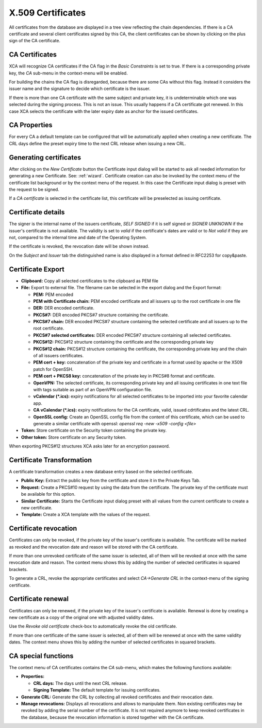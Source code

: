 
.. index:: certdetail (certdetail)
.. _certificates:

X.509 Certificates
==================

All certificates from the database are displayed in a tree view reflecting
the chain dependencies.
If there is a CA certificate and several client certificates signed by this CA,
the client certificates can be shown by clicking on the plus sign of the
CA certificate.

.. _ca_cert:

CA Certificates
---------------

XCA will recognize CA certificates if the CA flag in the *Basic Constraints*
is set to true. If there is a corresponding private key, the *CA*
sub-menu in the context-menu will be enabled.

For building the chains the CA flag is disregarded, because there are some
CAs without this flag.
Instead it considers the issuer name and the signature to decide which
certificate is the issuer.

If there is more than one CA certificate with the same subject and private key,
it is undeterminable which one was selected during the signing process.
This is not an issue.
This usually happens if a CA certificate got renewed.
In this case XCA selects the certificate with the later expiry date as
anchor for the issued certificates.

.. index:: ca_properties (ca_properties)
.. _ca_properties:

CA Properties
-------------

For every CA a default template can be configured that will be automatically
applied when creating a new certificate.
The CRL days define the preset expiry time to the next CRL release when issuing a new CRL.

.. index:: certgen (certgen)

Generating certificates
-----------------------

After clicking on the *New Certificate* button the Certificate input dialog
will be started to ask all needed information for generating a new Certificate.
See: :ref:`wizard`.
Certificate creation can also be invoked by the context menu of the
certificate list background or by the context menu of the request.
In this case the Certificate input dialog is preset with the request
to be signed.

If a *CA certificate* is selected in the certificate list, this
certificate will be preselected as issuing certificate.

Certificate details
-------------------

The signer is the internal name of the issuers certificate,
*SELF SIGNED* if it is self signed or *SIGNER UNKNOWN* if the issuer's
certificate is not available.
The validity is set to *valid* if the certificate's dates are valid
or to *Not valid* if they are not, compared to the internal
time and date of the Operating System.

If the certificate is revoked, the revocation date will be shown instead.

On the *Subject* and *Issuer* tab the distinguished name is
also displayed in a format defined in RFC2253 for copy&paste.

.. index:: certexport (certexport)

Certificate Export
------------------

- **Clipboard:** Copy all selected certificates to the clipboard as PEM file
- **File:** Export to external file.
  The filename can be selected in the export dialog and the Export format:

  - **PEM:** PEM encoded
  - **PEM with Certificate chain:** PEM encoded certificate
    and all issuers up to the root certificate in one file
  - **DER:** DER encoded certificate.
  - **PKCS#7:** DER encoded PKCS#7 structure containing the certificate.
  - **PKCS#7 chain:** DER encoded PKCS#7 structure containing
    the selected certificate and all issuers up to the root certificate.
  - **PKCS#7 selected certificates:** DER encoded PKCS#7 structure
    containing all selected certificates.
  - **PKCS#12:** PKCS#12 structure containing the certificate
    and the corresponding private key
  - **PKCS#12 chain:** PKCS#12 structure containing the certificate, the
    corresponding private key and the chain of all issuers certificates.
  - **PEM cert + key:** concatenation of the private key and certificate
    in a format used by apache or the X509 patch for OpenSSH.
  - **PEM cert + PKCS8 key:** concatenation of the
    private key in PKCS#8 format and certificate.
  - **OpenVPN:** The selected certificate, its corresponding private key
    and all issuing certificates in one text file with tags suitable
    as part of an OpenVPN configuration file.
  - **vCalendar (*.ics):** expiry notifications for all selected certificates
    to be imported into your favorite calendar app.
  - **CA vCalendar (*.ics):** expiry notifications for the CA certificate,
    valid, issued cdrtificates and the latest CRL.
  - **OpenSSL config:** Create an OpenSSL config file from the content of
    this certificate, which can be used to generate a similar certificate
    with openssl: `openssl req -new -x509 -config <file>`

- **Token:** Store certificate on the Security token containing the private key.
- **Other token:** Store certificate on any Security token.

When exporting PKCS#12 structures XCA asks later for an encryption password.

Certificate Transformation
--------------------------

A certificate transformation creates a new database entry
based on the selected certificate.

- **Public Key:** Extract the public key from the certificate and store it
  in the Private Keys Tab.
- **Request:** Create a PKCS#10 request by using the data from the certificate.
  The private key of the certificate must be available for this option.
- **Similar Certificate:** Starts the Certificate input dialog preset with all
  values from the current certificate to create a new certificate.
- **Template:** Create a XCA template with the values of the request.

Certificate revocation
----------------------

Certificates can only be revoked, if the private key of the issuer's certificate
is available. The certificate will be marked as revoked and the revocation date
and reason will be stored with the CA certificate.

If more than one unrevoked certificate of the same issuer is selected,
all of them will be revoked at once with the same revocation date and reason.
The context menu shows this by adding the number of selected certificates
in squared brackets.

To generate a CRL, revoke the appropriate certificates and select
*CA->Generate CRL* in the context-menu of the signing certificate.

Certificate renewal
-------------------

Certificates can only be renewed, if the private key of the issuer's certificate
is available. Renewal is done by creating a new certificate as a copy of the
original one with adjusted validity dates.

Use the *Revoke old certificate* check-box to automatically revoke the old
certificate.

If more than one certificate of the same issuer is selected,
all of them will be renewed at once with the same validity dates.
The context menu shows this by adding the number of selected certificates
in squared brackets.

CA special functions
--------------------

The context menu of CA certificates contains the *CA* sub-menu,
which makes the following functions available:

- **Properties:**

  - **CRL days:** The days until the next CRL release.
  - **Signing Template:** The default template for issuing certificates.

- **Generate CRL:** Generate the CRL by collecting all
  revoked certificates and their revocation date.
- **Manage revocations:** Displays all revocations and allows to
  manipulate them.
  Non existing certificates may be revoked by adding the serial number
  of the certificate. It is not required anymore to keep revoked certificates
  in the database, because the revocation information is stored together
  with the CA certificate.
